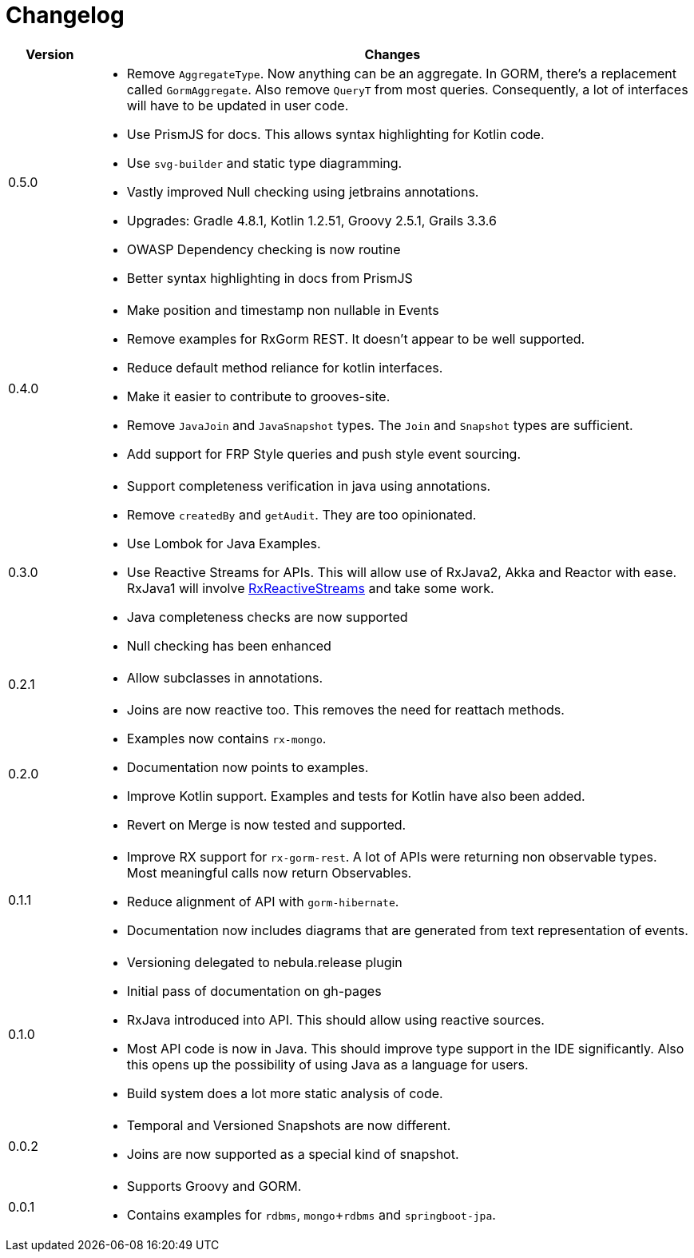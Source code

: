 = Changelog

[cols="1,7", options="header"]
|===

| Version | Changes

| 0.5.0
a| * Remove `AggregateType`. Now anything can be an aggregate.
  In GORM, there's a replacement called `GormAggregate`.
  Also remove `QueryT` from most queries.
  Consequently, a lot of interfaces will have to be updated in user code.
* Use PrismJS for docs.
  This allows syntax highlighting for Kotlin code.
* Use `svg-builder` and static type diagramming.
* Vastly improved Null checking using jetbrains annotations.
* Upgrades: Gradle 4.8.1, Kotlin 1.2.51, Groovy 2.5.1, Grails 3.3.6
* OWASP Dependency checking is now routine
* Better syntax highlighting in docs from PrismJS

| 0.4.0
a| * Make position and timestamp non nullable in Events
* Remove examples for RxGorm REST. It doesn't appear to be well supported.
* Reduce default method reliance for kotlin interfaces.
* Make it easier to contribute to grooves-site.
* Remove `JavaJoin` and `JavaSnapshot` types.
  The `Join` and `Snapshot` types are sufficient.
* Add support for FRP Style queries and push style event sourcing.

| 0.3.0
a| * Support completeness verification in java using annotations.
* Remove `createdBy` and `getAudit`.
  They are too opinionated.
* Use Lombok for Java Examples.
* Use Reactive Streams for APIs.
  This will allow use of RxJava2, Akka and Reactor with ease.
  RxJava1 will involve https://github.com/ReactiveX/RxJavaReactiveStreams[RxReactiveStreams] and take some work.
* Java completeness checks are now supported
* Null checking has been enhanced

| 0.2.1
a| * Allow subclasses in annotations.

| 0.2.0
a| * Joins are now reactive too.
  This removes the need for reattach methods.
* Examples now contains `rx-mongo`.
* Documentation now points to examples.
* Improve Kotlin support.
  Examples and tests for Kotlin have also been added.
* Revert on Merge is now tested and supported.

| 0.1.1
a| * Improve RX support for `rx-gorm-rest`.
  A lot of APIs were returning non observable types.
  Most meaningful calls now return Observables.
* Reduce alignment of API with `gorm-hibernate`.
* Documentation now includes diagrams that are generated from text representation of events.

| 0.1.0
a| * Versioning delegated to nebula.release plugin
* Initial pass of documentation on gh-pages
* RxJava introduced into API.
  This should allow using reactive sources.
* Most API code is now in Java.
  This should improve type support in the IDE significantly.
  Also this opens up the possibility of using Java as a language for users.
* Build system does a lot more static analysis of code.

| 0.0.2
a| * Temporal and Versioned Snapshots are now different.
* Joins are now supported as a special kind of snapshot.

| 0.0.1
a| * Supports Groovy and GORM.
* Contains examples for `rdbms`, `mongo`+`rdbms` and `springboot-jpa`.

|===